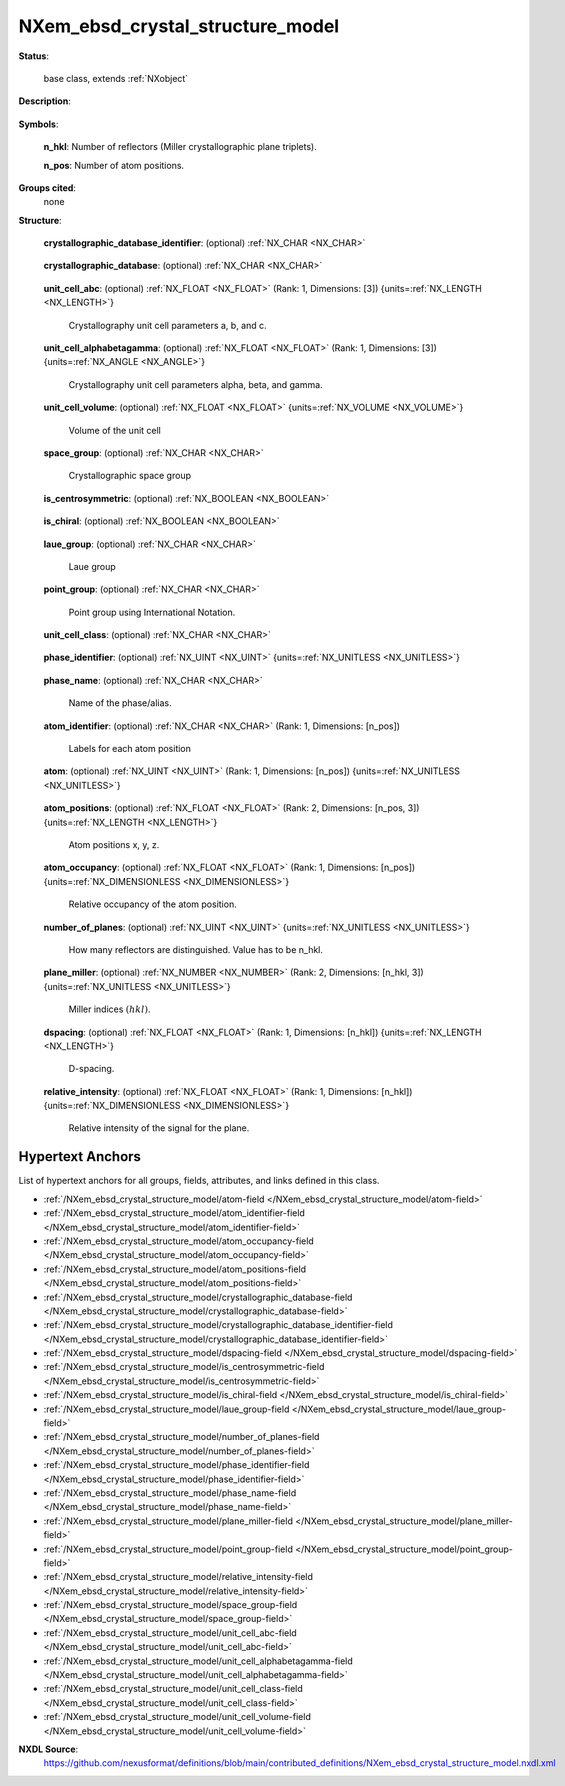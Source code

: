 .. auto-generated by dev_tools.docs.nxdl from the NXDL source contributed_definitions/NXem_ebsd_crystal_structure_model.nxdl.xml -- DO NOT EDIT

.. index::
    ! NXem_ebsd_crystal_structure_model (base class)
    ! em_ebsd_crystal_structure_model (base class)
    see: em_ebsd_crystal_structure_model (base class); NXem_ebsd_crystal_structure_model

.. _NXem_ebsd_crystal_structure_model:

=================================
NXem_ebsd_crystal_structure_model
=================================

**Status**:

  base class, extends :ref:`NXobject`

**Description**:

  .. collapse:: Crystal structure phase models used for indexing Kikuchi pattern. ...

      Crystal structure phase models used for indexing Kikuchi pattern.

      This base class contains key metadata relevant to every physical
      kinematic or dynamic diffraction model to be used for simulating
      Kikuchi diffraction pattern.
      The actual indexing of Kikuchi pattern however maybe use different
      algorithms which build on these simulation results but evaluate different
      workflows of comparing simulated and measured Kikuchi pattern to make
      suggestions which orientation is the most likely (if any) for each
      scan point investigated.

      Traditionally Hough transform based indexing has been the most frequently
      used algorithm. More and more dictionary based alternatives are used.
      Either way both algorithm need a crystal structure model.

**Symbols**:


  **n_hkl**: Number of reflectors (Miller crystallographic plane triplets).

  **n_pos**: Number of atom positions.

**Groups cited**:
  none

**Structure**:

  .. _/NXem_ebsd_crystal_structure_model/crystallographic_database_identifier-field:

  .. index:: crystallographic_database_identifier (field)

  **crystallographic_database_identifier**: (optional) :ref:`NX_CHAR <NX_CHAR>` 

    .. collapse:: Identifier of an entry from crystallographic_database which was used ...

        Identifier of an entry from crystallographic_database which was used
        for creating this structure model.

  .. _/NXem_ebsd_crystal_structure_model/crystallographic_database-field:

  .. index:: crystallographic_database (field)

  **crystallographic_database**: (optional) :ref:`NX_CHAR <NX_CHAR>` 

    .. collapse:: Name of the crystallographic database to resolve ...

        Name of the crystallographic database to resolve
        crystallographic_database_identifier e.g. COD or others.

  .. _/NXem_ebsd_crystal_structure_model/unit_cell_abc-field:

  .. index:: unit_cell_abc (field)

  **unit_cell_abc**: (optional) :ref:`NX_FLOAT <NX_FLOAT>` (Rank: 1, Dimensions: [3]) {units=\ :ref:`NX_LENGTH <NX_LENGTH>`} 

    Crystallography unit cell parameters a, b, and c.

  .. _/NXem_ebsd_crystal_structure_model/unit_cell_alphabetagamma-field:

  .. index:: unit_cell_alphabetagamma (field)

  **unit_cell_alphabetagamma**: (optional) :ref:`NX_FLOAT <NX_FLOAT>` (Rank: 1, Dimensions: [3]) {units=\ :ref:`NX_ANGLE <NX_ANGLE>`} 

    Crystallography unit cell parameters alpha, beta, and gamma.

  .. _/NXem_ebsd_crystal_structure_model/unit_cell_volume-field:

  .. index:: unit_cell_volume (field)

  **unit_cell_volume**: (optional) :ref:`NX_FLOAT <NX_FLOAT>` {units=\ :ref:`NX_VOLUME <NX_VOLUME>`} 

    Volume of the unit cell

  .. _/NXem_ebsd_crystal_structure_model/space_group-field:

  .. index:: space_group (field)

  **space_group**: (optional) :ref:`NX_CHAR <NX_CHAR>` 

    Crystallographic space group

  .. _/NXem_ebsd_crystal_structure_model/is_centrosymmetric-field:

  .. index:: is_centrosymmetric (field)

  **is_centrosymmetric**: (optional) :ref:`NX_BOOLEAN <NX_BOOLEAN>` 

    .. collapse:: True if space group is considered a centrosymmetric one. ...

        True if space group is considered a centrosymmetric one.
        False if space group is considered a non-centrosymmetric one.
        Centrosymmetric has all types and combinations of symmetry elements
        (translation, rotational axis, mirror planes, center of inversion)
        Non-centrosymmetric compared to centrosymmetric is constrained (no inversion).
        Chiral compared to non-centrosymmetric is constrained (no mirror planes).

  .. _/NXem_ebsd_crystal_structure_model/is_chiral-field:

  .. index:: is_chiral (field)

  **is_chiral**: (optional) :ref:`NX_BOOLEAN <NX_BOOLEAN>` 

    .. collapse:: True if space group is considered a chiral one. ...

        True if space group is considered a chiral one.
        False if space group is consider a non-chiral one.

  .. _/NXem_ebsd_crystal_structure_model/laue_group-field:

  .. index:: laue_group (field)

  **laue_group**: (optional) :ref:`NX_CHAR <NX_CHAR>` 

    Laue group

  .. _/NXem_ebsd_crystal_structure_model/point_group-field:

  .. index:: point_group (field)

  **point_group**: (optional) :ref:`NX_CHAR <NX_CHAR>` 

    Point group using International Notation.

  .. _/NXem_ebsd_crystal_structure_model/unit_cell_class-field:

  .. index:: unit_cell_class (field)

  **unit_cell_class**: (optional) :ref:`NX_CHAR <NX_CHAR>` 

    .. collapse:: Crystal system ...

        Crystal system

        Any of these values:

          * ``triclinic``

          * ``monoclinic``

          * ``orthorhombic``

          * ``tetragonal``

          * ``rhombohedral``

          * ``hexagonal``

          * ``cubic``


  .. _/NXem_ebsd_crystal_structure_model/phase_identifier-field:

  .. index:: phase_identifier (field)

  **phase_identifier**: (optional) :ref:`NX_UINT <NX_UINT>` {units=\ :ref:`NX_UNITLESS <NX_UNITLESS>`} 

    .. collapse:: Numeric identifier for each phase. ...

        Numeric identifier for each phase.
        The value 0 is reserved for the unknown phase essentially representing the
        null-model that no phase model was sufficiently significantly confirmed.
        Consequently, the value 0 must not be used as a phase_identifier.

  .. _/NXem_ebsd_crystal_structure_model/phase_name-field:

  .. index:: phase_name (field)

  **phase_name**: (optional) :ref:`NX_CHAR <NX_CHAR>` 

    Name of the phase/alias.

  .. _/NXem_ebsd_crystal_structure_model/atom_identifier-field:

  .. index:: atom_identifier (field)

  **atom_identifier**: (optional) :ref:`NX_CHAR <NX_CHAR>` (Rank: 1, Dimensions: [n_pos]) 

    Labels for each atom position

  .. _/NXem_ebsd_crystal_structure_model/atom-field:

  .. index:: atom (field)

  **atom**: (optional) :ref:`NX_UINT <NX_UINT>` (Rank: 1, Dimensions: [n_pos]) {units=\ :ref:`NX_UNITLESS <NX_UNITLESS>`} 

    .. collapse:: The hash value :math:`H` is :math:`H = Z + N*256` with :math:`Z` ...

        The hash value :math:`H` is :math:`H = Z + N*256` with :math:`Z`
        the number of protons and :math:`N` the number of neutrons
        of each isotope respectively. Z and N have to be 8-bit unsigned integers.
        For the rationale behind this `M. Kühbach et al. (2021) <https://doi.org/10.1017/S1431927621012241>`_

  .. _/NXem_ebsd_crystal_structure_model/atom_positions-field:

  .. index:: atom_positions (field)

  **atom_positions**: (optional) :ref:`NX_FLOAT <NX_FLOAT>` (Rank: 2, Dimensions: [n_pos, 3]) {units=\ :ref:`NX_LENGTH <NX_LENGTH>`} 

    Atom positions x, y, z.

  .. _/NXem_ebsd_crystal_structure_model/atom_occupancy-field:

  .. index:: atom_occupancy (field)

  **atom_occupancy**: (optional) :ref:`NX_FLOAT <NX_FLOAT>` (Rank: 1, Dimensions: [n_pos]) {units=\ :ref:`NX_DIMENSIONLESS <NX_DIMENSIONLESS>`} 

    Relative occupancy of the atom position.

  .. _/NXem_ebsd_crystal_structure_model/number_of_planes-field:

  .. index:: number_of_planes (field)

  **number_of_planes**: (optional) :ref:`NX_UINT <NX_UINT>` {units=\ :ref:`NX_UNITLESS <NX_UNITLESS>`} 

    How many reflectors are distinguished. Value has to be n_hkl.

  .. _/NXem_ebsd_crystal_structure_model/plane_miller-field:

  .. index:: plane_miller (field)

  **plane_miller**: (optional) :ref:`NX_NUMBER <NX_NUMBER>` (Rank: 2, Dimensions: [n_hkl, 3]) {units=\ :ref:`NX_UNITLESS <NX_UNITLESS>`} 

    Miller indices :math:`(hkl)`.

  .. _/NXem_ebsd_crystal_structure_model/dspacing-field:

  .. index:: dspacing (field)

  **dspacing**: (optional) :ref:`NX_FLOAT <NX_FLOAT>` (Rank: 1, Dimensions: [n_hkl]) {units=\ :ref:`NX_LENGTH <NX_LENGTH>`} 

    D-spacing.

  .. _/NXem_ebsd_crystal_structure_model/relative_intensity-field:

  .. index:: relative_intensity (field)

  **relative_intensity**: (optional) :ref:`NX_FLOAT <NX_FLOAT>` (Rank: 1, Dimensions: [n_hkl]) {units=\ :ref:`NX_DIMENSIONLESS <NX_DIMENSIONLESS>`} 

    Relative intensity of the signal for the plane.


Hypertext Anchors
-----------------

List of hypertext anchors for all groups, fields,
attributes, and links defined in this class.


* :ref:`/NXem_ebsd_crystal_structure_model/atom-field </NXem_ebsd_crystal_structure_model/atom-field>`
* :ref:`/NXem_ebsd_crystal_structure_model/atom_identifier-field </NXem_ebsd_crystal_structure_model/atom_identifier-field>`
* :ref:`/NXem_ebsd_crystal_structure_model/atom_occupancy-field </NXem_ebsd_crystal_structure_model/atom_occupancy-field>`
* :ref:`/NXem_ebsd_crystal_structure_model/atom_positions-field </NXem_ebsd_crystal_structure_model/atom_positions-field>`
* :ref:`/NXem_ebsd_crystal_structure_model/crystallographic_database-field </NXem_ebsd_crystal_structure_model/crystallographic_database-field>`
* :ref:`/NXem_ebsd_crystal_structure_model/crystallographic_database_identifier-field </NXem_ebsd_crystal_structure_model/crystallographic_database_identifier-field>`
* :ref:`/NXem_ebsd_crystal_structure_model/dspacing-field </NXem_ebsd_crystal_structure_model/dspacing-field>`
* :ref:`/NXem_ebsd_crystal_structure_model/is_centrosymmetric-field </NXem_ebsd_crystal_structure_model/is_centrosymmetric-field>`
* :ref:`/NXem_ebsd_crystal_structure_model/is_chiral-field </NXem_ebsd_crystal_structure_model/is_chiral-field>`
* :ref:`/NXem_ebsd_crystal_structure_model/laue_group-field </NXem_ebsd_crystal_structure_model/laue_group-field>`
* :ref:`/NXem_ebsd_crystal_structure_model/number_of_planes-field </NXem_ebsd_crystal_structure_model/number_of_planes-field>`
* :ref:`/NXem_ebsd_crystal_structure_model/phase_identifier-field </NXem_ebsd_crystal_structure_model/phase_identifier-field>`
* :ref:`/NXem_ebsd_crystal_structure_model/phase_name-field </NXem_ebsd_crystal_structure_model/phase_name-field>`
* :ref:`/NXem_ebsd_crystal_structure_model/plane_miller-field </NXem_ebsd_crystal_structure_model/plane_miller-field>`
* :ref:`/NXem_ebsd_crystal_structure_model/point_group-field </NXem_ebsd_crystal_structure_model/point_group-field>`
* :ref:`/NXem_ebsd_crystal_structure_model/relative_intensity-field </NXem_ebsd_crystal_structure_model/relative_intensity-field>`
* :ref:`/NXem_ebsd_crystal_structure_model/space_group-field </NXem_ebsd_crystal_structure_model/space_group-field>`
* :ref:`/NXem_ebsd_crystal_structure_model/unit_cell_abc-field </NXem_ebsd_crystal_structure_model/unit_cell_abc-field>`
* :ref:`/NXem_ebsd_crystal_structure_model/unit_cell_alphabetagamma-field </NXem_ebsd_crystal_structure_model/unit_cell_alphabetagamma-field>`
* :ref:`/NXem_ebsd_crystal_structure_model/unit_cell_class-field </NXem_ebsd_crystal_structure_model/unit_cell_class-field>`
* :ref:`/NXem_ebsd_crystal_structure_model/unit_cell_volume-field </NXem_ebsd_crystal_structure_model/unit_cell_volume-field>`

**NXDL Source**:
  https://github.com/nexusformat/definitions/blob/main/contributed_definitions/NXem_ebsd_crystal_structure_model.nxdl.xml
